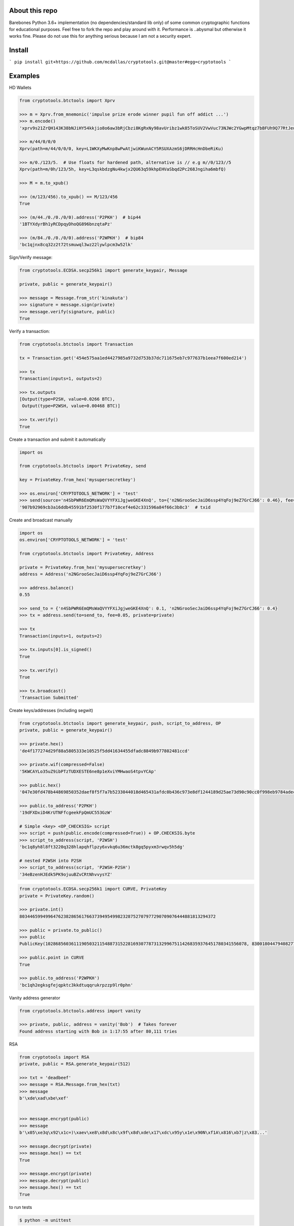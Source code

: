 About this repo
---------------

Barebones Python 3.6+ implementation (no dependencies/standard lib only) of some common cryptographic functions for educational purposes.
Feel free to fork the repo and play around with it. Performance is ..abysmal but otherwise it works fine. Please do not
use this for anything serious because I am not a security expert.


Install
-------

```
pip install git+https://github.com/mcdallas/cryptotools.git@master#egg=cryptotools
```


Examples
--------

HD Wallets

.. code-block:: Python

    from cryptotools.btctools import Xprv

    >>> m = Xprv.from_mnemonic('impulse prize erode winner pupil fun off addict ...')
    >>> m.encode()
    'xprv9s21ZrQH143K38bNJiHY54kkjio8o6aw3bRjCbzi8KgRxNy98avUribz1wk85ToSUV2VwVuc73NJWc2YGwpMtqz7bBFUh9Q77RtJeuh2zvy'

    >>> m/44/0/0/0
    Xprv(path=m/44/0/0/0, key=L1WKXyMwKnp8wPwAtjwiKWunACY5RSUXAzmS6jDRRHcHnDbeRiKu)

    >>> m/0./123/5.  # Use floats for hardened path, alternative is // e.g m//0/123//5
    Xprv(path=m/0h/123/5h, key=L3qskbdzgNu4kwjx2QU63q59khpEHVaSbqd2Pc268Jngiha6mbfQ)

    >>> M = m.to_xpub()

    >>> (m/123/456).to_xpub() == M/123/456
    True

    >>> (m/44./0./0./0/0).address('P2PKH')  # bip44
    '1BTYXdyrBh1yRCDpqyDhoQG896bnzqtaPz'

    >>> (m/84./0./0./0/0).address('P2WPKH')  # bip84
    'bc1qjnx8cq32z2t72tsmuwql3wz22lywlpcm3w52lk'


Sign/Verify message:

.. code-block:: Python

    from cryptotools.ECDSA.secp256k1 import generate_keypair, Message

    private, public = generate_keypair()

    >>> message = Message.from_str('kinakuta')
    >>> signature = message.sign(private)
    >>> message.verify(signature, public)
    True



Verify a transaction:

.. code-block:: Python

    from cryptotools.btctools import Transaction

    tx = Transaction.get('454e575aa1ed4427985a9732d753b37dc711675eb7c977637b1eea7f600ed214')

    >>> tx
    Transaction(inputs=1, outputs=2)

    >>> tx.outputs
    [Output(type=P2SH, value=0.0266 BTC),
     Output(type=P2WSH, value=0.00468 BTC)]

    >>> tx.verify()
    True


Create a transaction and submit it automatically

.. code-block:: Python

    import os

    from cryptotools.btctools import PrivateKey, send

    key = PrivateKey.from_hex('mysupersecretkey')

    >>> os.environ['CRYPTOTOOLS_NETWORK'] = 'test'
    >>> send(source='n4SbPWR6EmQMsWaQVYYFXiJgjweGKE4XnQ', to={'n2NGrooSecJaiD6ssp4YqFoj9eZ7GrCJ66': 0.46}, fee=0.01, private=key)
    '907b92969cb3a16ddb45591bf2530f177b7f10cef4e62c331596a84f66c3b8c3'  # txid


Create and broadcast manually

.. code-block:: Python

    import os
    os.environ['CRYPTOTOOLS_NETWORK'] = 'test'

    from cryptotools.btctools import PrivateKey, Address

    private = PrivateKey.from_hex('mysupersecretkey')
    address = Address('n2NGrooSecJaiD6ssp4YqFoj9eZ7GrCJ66')

    >>> address.balance()
    0.55

    >>> send_to = {'n4SbPWR6EmQMsWaQVYYFXiJgjweGKE4XnQ': 0.1, 'n2NGrooSecJaiD6ssp4YqFoj9eZ7GrCJ66': 0.4}
    >>> tx = address.send(to=send_to, fee=0.05, private=private)

    >>> tx
    Transaction(inputs=1, outputs=2)

    >>> tx.inputs[0].is_signed()
    True

    >>> tx.verify()
    True

    >>> tx.broadcast()
    'Transaction Submitted'

Create keys/addresses (including segwit)

.. code-block:: Python

    from cryptotools.btctools import generate_keypair, push, script_to_address, OP
    private, public = generate_keypair()

    >>> private.hex()
    'de4f177274d29f88a5805333e10525f5dd41634455dfadc8849b977802481ccd'

    >>> private.wif(compressed=False)
    '5KWCAYLo35uZ9ibPTzTUDXESTE6ne8p1eXviYMHwaoS4tpvYCAp'

    >>> public.hex()
    '047e30fd478b44869850352daef8f5f7a7b5233044018d465431afdc0b436c973e8df1244189d25ae73d90c90cc0f998eb9784adecaecc46e8c536d7d6845fa26e'

    >>> public.to_address('P2PKH')
    '19dFXDxiD4KrUTNFfcgeekFpQmUC553GzW'

    # Simple <key> <OP_CHECKSIG> script
    >>> script = push(public.encode(compressed=True)) + OP.CHECKSIG.byte
    >>> script_to_address(script, 'P2WSH')
    'bc1q8yh8l8ft3220q328hlapqhflpzy6xvkq6u36mctk8gq5pyxm3rwqv5h5dg'

    # nested P2WSH into P2SH
    >>> script_to_address(script, 'P2WSH-P2SH')
    '34eBzenHJEdk5PK9ojuuBZvCRtNhvvysYZ'

.. code-block:: Python

    from cryptotools.ECDSA.secp256k1 import CURVE, PrivateKey
    private = PrivateKey.random()

    >>> private.int()
    8034465994996476238286561766373949549982328752707977290709076444881813294372

    >>> public = private.to_public()
    >>> public
    PublicKey(102868560361119050321154887315228169307787313299675114268359376451780341556078, 83001804479408277471207716276761041184203185393579361784723900699449806360826)

    >>> public.point in CURVE
    True

    >>> public.to_address('P2WPKH')
    'bc1qh2egksgfejqpktc3kkdtuqqrukrpzzp9lr0phn'


Vanity address generator

.. code-block:: Python

    from cryptotools.btctools.address import vanity

    >>> private, public, address = vanity('Bob')  # Takes forever
    Found address starting with Bob in 1:17:55 after 80,111 tries




RSA

.. code-block:: Python


    from cryptotools import RSA
    private, public = RSA.generate_keypair(512)

    >>> txt = 'deadbeef'
    >>> message = RSA.Message.from_hex(txt)
    >>> message
    b'\xde\xad\xbe\xef'


    >>> message.encrypt(public)
    >>> message
    b'\x05\xe3q\x92\x1c=)\xaev\xe8\x8d\x8c\x9f\x8d\xde\x17\xdc\x95y\x1e\x90N\xf1A\x816\xb7|z\x83...'

    >>> message.decrypt(private)
    >>> message.hex() == txt
    True

    >>> message.encrypt(private)
    >>> message.decrypt(public)
    >>> message.hex() == txt
    True


to run tests

.. code-block:: bash

   $ python -m unittest

from the project directory
